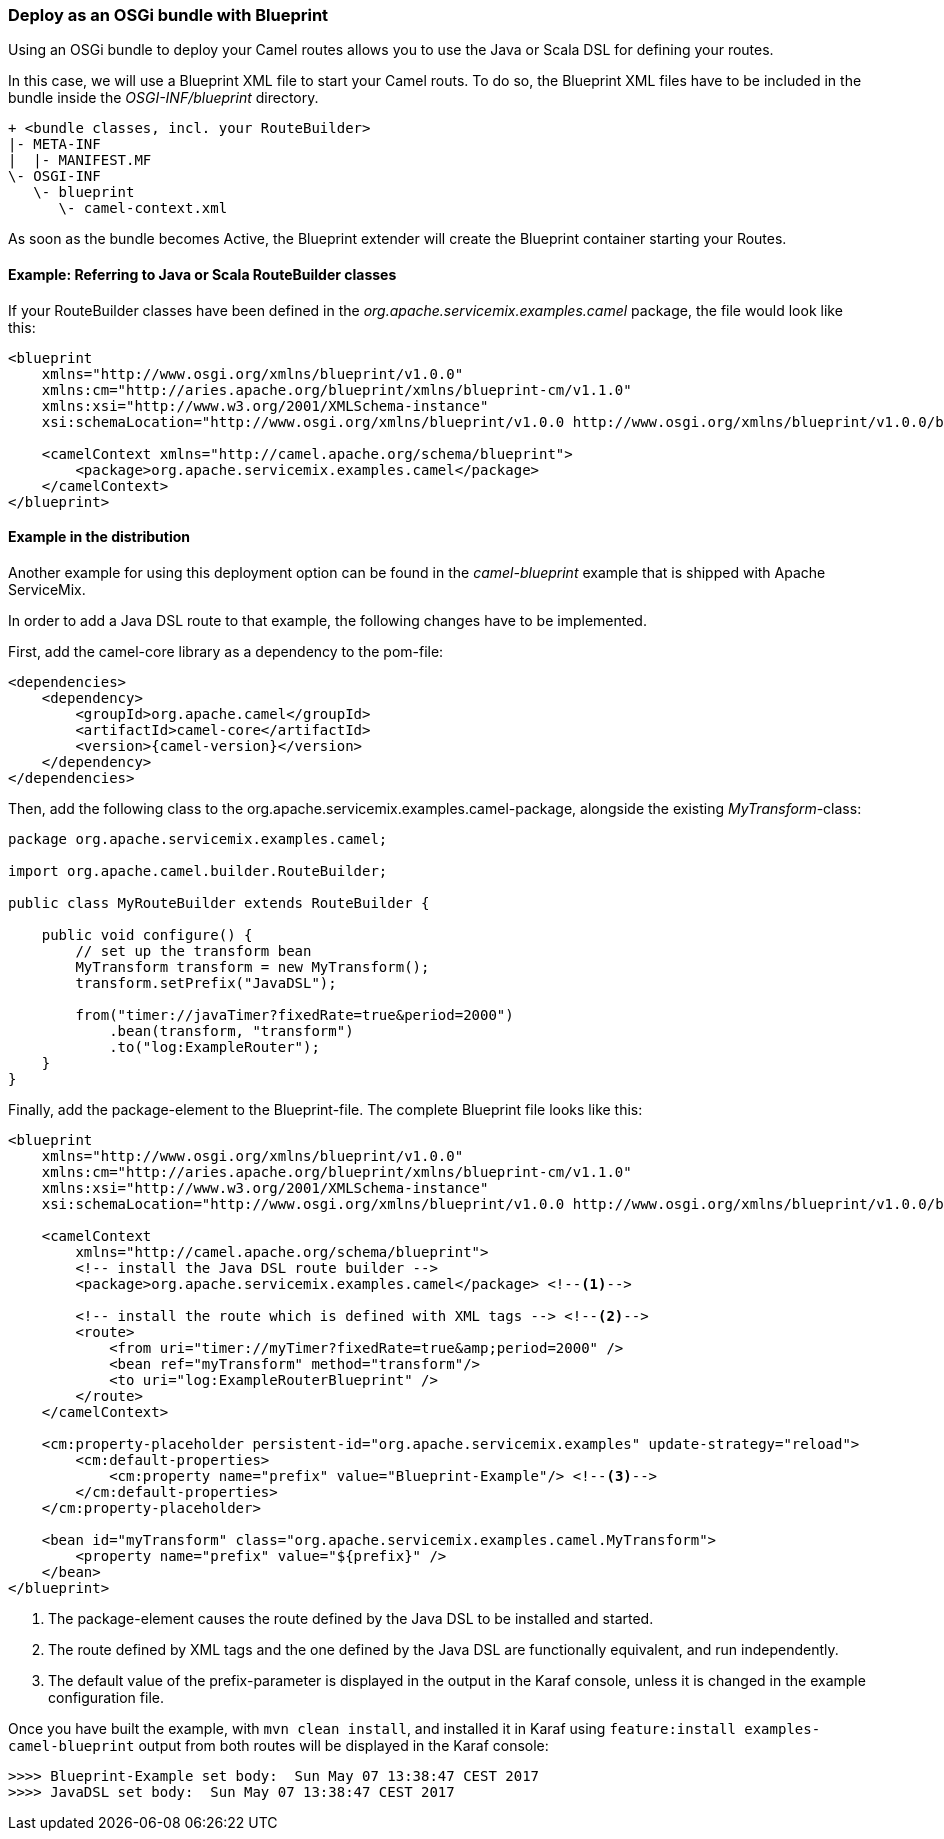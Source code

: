 === Deploy as an OSGi bundle with Blueprint

Using an OSGi bundle to deploy your Camel routes allows you to use the Java or Scala DSL for defining your routes.

In this case, we will use a Blueprint XML file to start your Camel routs.  To do so, the Blueprint XML files have to be included in
the bundle inside the _OSGI-INF/blueprint_ directory.

[source,text]
----
+ <bundle classes, incl. your RouteBuilder>
|- META-INF
|  |- MANIFEST.MF
\- OSGI-INF
   \- blueprint
      \- camel-context.xml
----

As soon as the bundle becomes Active, the Blueprint extender will create the Blueprint container starting your Routes.

==== Example: Referring to Java or Scala RouteBuilder classes

If your RouteBuilder classes have been defined in the _org.apache.servicemix.examples.camel_ package, the file would look like this:

[source,xml,options="nowrap"]
----
<blueprint 
    xmlns="http://www.osgi.org/xmlns/blueprint/v1.0.0" 
    xmlns:cm="http://aries.apache.org/blueprint/xmlns/blueprint-cm/v1.1.0" 
    xmlns:xsi="http://www.w3.org/2001/XMLSchema-instance" 
    xsi:schemaLocation="http://www.osgi.org/xmlns/blueprint/v1.0.0 http://www.osgi.org/xmlns/blueprint/v1.0.0/blueprint.xsd">
    
    <camelContext xmlns="http://camel.apache.org/schema/blueprint">
        <package>org.apache.servicemix.examples.camel</package>
    </camelContext>
</blueprint>
----

==== Example in the distribution

Another example for using this deployment option can be found in the _camel-blueprint_ example that is shipped with Apache
ServiceMix.

In order to add a Java DSL route to that example, the following changes have to be implemented.

First, add the camel-core library as a dependency to the pom-file:

[source,xml,subs="attributes+"]
----
<dependencies>
    <dependency>
        <groupId>org.apache.camel</groupId>
        <artifactId>camel-core</artifactId>
        <version>{camel-version}</version>
    </dependency>
</dependencies>
---- 

Then, add the following class to the org.apache.servicemix.examples.camel-package, alongside the existing _MyTransform_-class:

[source,java]
----
package org.apache.servicemix.examples.camel;

import org.apache.camel.builder.RouteBuilder;

public class MyRouteBuilder extends RouteBuilder {

    public void configure() {
        // set up the transform bean
        MyTransform transform = new MyTransform();
        transform.setPrefix("JavaDSL");
        
        from("timer://javaTimer?fixedRate=true&period=2000")
            .bean(transform, "transform")
            .to("log:ExampleRouter");        
    }    
}
----

Finally, add the package-element to the Blueprint-file. The complete Blueprint file looks like this:

[source,xml,options="nowrap"]
----
<blueprint 
    xmlns="http://www.osgi.org/xmlns/blueprint/v1.0.0" 
    xmlns:cm="http://aries.apache.org/blueprint/xmlns/blueprint-cm/v1.1.0" 
    xmlns:xsi="http://www.w3.org/2001/XMLSchema-instance" 
    xsi:schemaLocation="http://www.osgi.org/xmlns/blueprint/v1.0.0 http://www.osgi.org/xmlns/blueprint/v1.0.0/blueprint.xsd">

    <camelContext 
        xmlns="http://camel.apache.org/schema/blueprint">
        <!-- install the Java DSL route builder -->
        <package>org.apache.servicemix.examples.camel</package> <!--1-->

        <!-- install the route which is defined with XML tags --> <!--2-->
        <route>
            <from uri="timer://myTimer?fixedRate=true&amp;period=2000" />
            <bean ref="myTransform" method="transform"/>
            <to uri="log:ExampleRouterBlueprint" />
        </route>
    </camelContext>

    <cm:property-placeholder persistent-id="org.apache.servicemix.examples" update-strategy="reload">
        <cm:default-properties>
            <cm:property name="prefix" value="Blueprint-Example"/> <!--3-->
        </cm:default-properties>
    </cm:property-placeholder>

    <bean id="myTransform" class="org.apache.servicemix.examples.camel.MyTransform">
        <property name="prefix" value="${prefix}" />
    </bean>
</blueprint>
----
<1> The package-element causes the route defined by the Java DSL to be installed and started.
<2> The route defined by XML tags and the one defined by the Java DSL are functionally equivalent, and run independently.
<3> The default value of the prefix-parameter is displayed in the output in the Karaf console, unless it is changed in the example
configuration file.


Once you have built the example, with `mvn clean install`, and installed it in Karaf using `feature:install
examples-camel-blueprint` output from both routes will be displayed in the Karaf console:

[source,text]
----
>>>> Blueprint-Example set body:  Sun May 07 13:38:47 CEST 2017
>>>> JavaDSL set body:  Sun May 07 13:38:47 CEST 2017
----